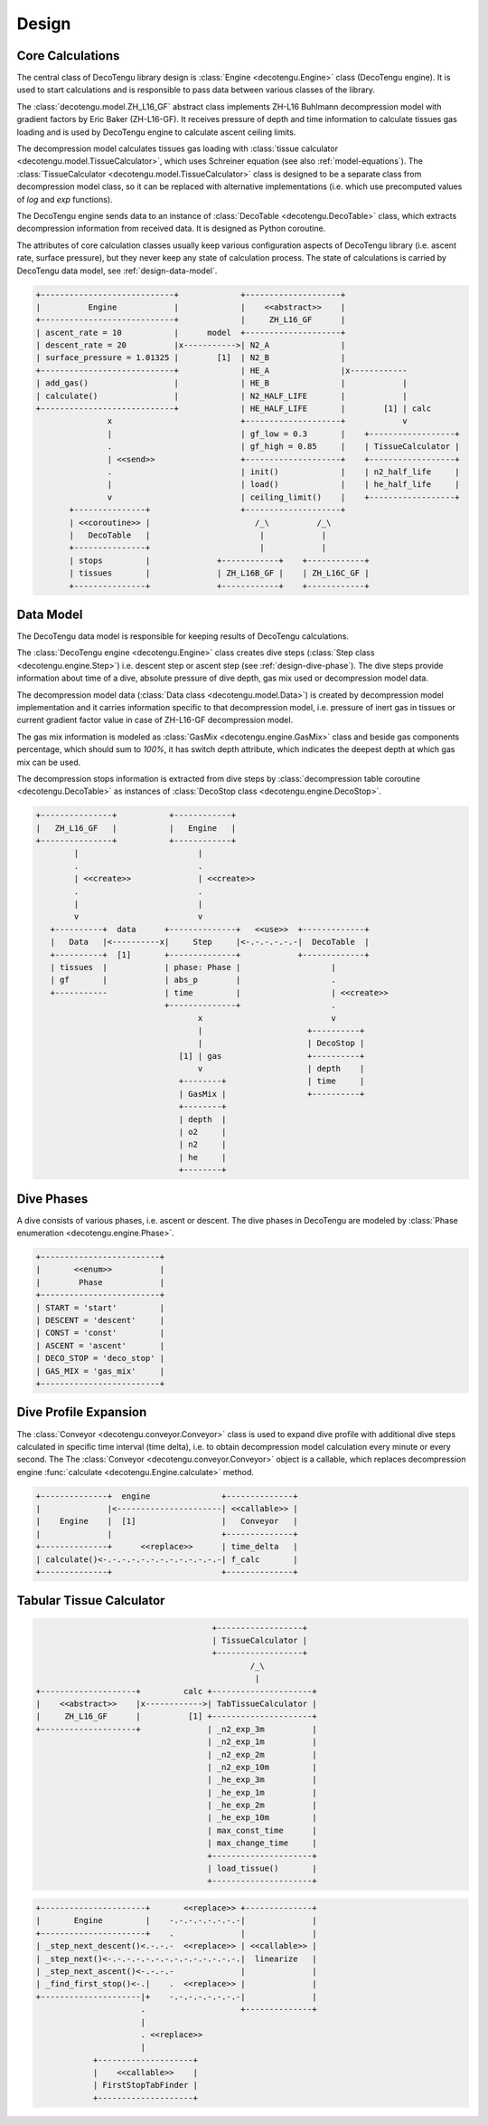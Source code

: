 Design
======

Core Calculations
-----------------
The central class of DecoTengu library design is :class:`Engine
<decotengu.Engine>` class (DecoTengu engine). It is used to start
calculations and is responsible to pass data between various classes of
the library.

The :class:`decotengu.model.ZH_L16_GF` abstract class implements ZH-L16
Buhlmann decompression model with gradient factors by Eric Baker
(ZH-L16-GF). It receives pressure of depth and time information to
calculate tissues gas loading and is used by DecoTengu engine to
calculate ascent ceiling limits.

The decompression model calculates tissues gas loading with
:class:`tissue calculator <decotengu.model.TissueCalculator>`, which uses
Schreiner equation (see also :ref:`model-equations`). The
:class:`TissueCalculator <decotengu.model.TissueCalculator>` class is
designed to be a separate class from decompression model class, so it can
be replaced with alternative implementations (i.e. which use precomputed
values of `log` and `exp` functions).

The DecoTengu engine sends data to an instance of :class:`DecoTable
<decotengu.DecoTable>` class, which extracts decompression information
from received data. It is designed as Python coroutine.

The attributes of core calculation classes usually keep various
configuration aspects of DecoTengu library (i.e. ascent rate, surface
pressure), but they never keep any state of calculation process. The state
of calculations is carried by DecoTengu data model, see
:ref:`design-data-model`.

.. code::
   :class: diagram

   +----------------------------+             +--------------------+
   |          Engine            |             |    <<abstract>>    |
   +----------------------------+             |     ZH_L16_GF      |
   | ascent_rate = 10           |      model  +--------------------+
   | descent_rate = 20          |x----------->| N2_A               |
   | surface_pressure = 1.01325 |        [1]  | N2_B               |
   +----------------------------+             | HE_A               |x------------
   | add_gas()                  |             | HE_B               |            |
   | calculate()                |             | N2_HALF_LIFE       |            |
   +----------------------------+             | HE_HALF_LIFE       |        [1] | calc
                  x                           +--------------------+            v
                  |                           | gf_low = 0.3       |    +------------------+
                  .                           | gf_high = 0.85     |    | TissueCalculator |
                  | <<send>>                  +--------------------+    +------------------+
                  .                           | init()             |    | n2_half_life     |
                  |                           | load()             |    | he_half_life     |
                  v                           | ceiling_limit()    |    +------------------+
          +---------------+                   +--------------------+
          | <<coroutine>> |                      /_\          /_\
          |   DecoTable   |                       |            |
          +---------------+                       |            |
          | stops         |              +------------+    +------------+
          | tissues       |              | ZH_L16B_GF |    | ZH_L16C_GF |
          +---------------+              +------------+    +------------+


.. _design-data-model:

Data Model
----------
The DecoTengu data model is responsible for keeping results of DecoTengu
calculations.

The :class:`DecoTengu engine <decotengu.Engine>` class creates dive steps
(:class:`Step class <decotengu.engine.Step>`) i.e. descent step or ascent
step (see :ref:`design-dive-phase`). The dive steps provide information
about time of a dive, absolute pressure of dive depth, gas mix used or
decompression model data.

The decompression model data (:class:`Data class <decotengu.model.Data>`)
is created by decompression model implementation and it carries information
specific to that decompression model, i.e.  pressure of inert gas in
tissues or current gradient factor value in case
of ZH-L16-GF decompression model.

The gas mix information is modeled as :class:`GasMix
<decotengu.engine.GasMix>` class and beside gas components percentage,
which should sum to `100%`, it has switch depth attribute, which indicates
the deepest depth at which gas mix can be used.

The decompression stops information is extracted from dive steps by
:class:`decompression table coroutine <decotengu.DecoTable>` as
instances of :class:`DecoStop class <decotengu.engine.DecoStop>`.

.. code::
   :class: diagram

   +---------------+           +------------+
   |   ZH_L16_GF   |           |   Engine   |
   +---------------+           +------------+
           |                         |
           .                         .
           | <<create>>              | <<create>>
           .                         .
           |                         |
           v                         v
      +----------+  data      +--------------+   <<use>>  +-------------+
      |   Data   |<----------x|     Step     |<-.-.-.-.-.-|  DecoTable  |
      +----------+  [1]       +--------------+            +-------------+
      | tissues  |            | phase: Phase |                   |
      | gf       |            | abs_p        |                   .
      +-----------            | time         |                   | <<create>>
                              +--------------+                   .
                                     x                           v
                                     |                      +----------+
                                     |                      | DecoStop |
                                 [1] | gas                  +----------+
                                     v                      | depth    |
                                 +--------+                 | time     |
                                 | GasMix |                 +----------+
                                 +--------+
                                 | depth  |
                                 | o2     |
                                 | n2     |
                                 | he     |
                                 +--------+

.. _design-dive-phase:

Dive Phases
-----------
A dive consists of various phases, i.e. ascent or descent. The dive phases
in DecoTengu are modeled by :class:`Phase enumeration
<decotengu.engine.Phase>`.

.. code::
   :class: diagram

   +-------------------------+
   |       <<enum>>          |
   |        Phase            |
   +-------------------------+
   | START = 'start'         |
   | DESCENT = 'descent'     |
   | CONST = 'const'         |
   | ASCENT = 'ascent'       |
   | DECO_STOP = 'deco_stop' |
   | GAS_MIX = 'gas_mix'     |
   +-------------------------+


Dive Profile Expansion
----------------------
The :class:`Conveyor <decotengu.conveyor.Conveyor>` class is used to expand
dive profile with additional dive steps calculated in specific time
interval (time delta), i.e. to obtain decompression model calculation every
minute or every second. The The :class:`Conveyor <decotengu.conveyor.Conveyor>`
object is a callable, which replaces decompression engine :func:`calculate
<decotengu.Engine.calculate>` method.

.. code::
   :class: diagram

   +--------------+  engine               +--------------+
   |              |<----------------------| <<callable>> |
   |    Engine    |  [1]                  |   Conveyor   |
   |              |                       +--------------+
   +--------------+      <<replace>>      | time_delta   |
   | calculate()<-.-.-.-.-.-.-.-.-.-.-.-.-| f_calc       |
   +--------------+                       +--------------+

Tabular Tissue Calculator
-------------------------

.. code::
   :class: diagram

                                        +------------------+
                                        | TissueCalculator |
                                        +------------------+
                                                /_\
                                                 |
   +--------------------+         calc +---------------------+
   |    <<abstract>>    |x------------>| TabTissueCalculator |
   |     ZH_L16_GF      |          [1] +---------------------+
   +--------------------+              | _n2_exp_3m          |
                                       | _n2_exp_1m          |
                                       | _n2_exp_2m          |
                                       | _n2_exp_10m         |
                                       | _he_exp_3m          |
                                       | _he_exp_1m          |
                                       | _he_exp_2m          |
                                       | _he_exp_10m         |
                                       | max_const_time      |
                                       | max_change_time     |
                                       +---------------------+
                                       | load_tissue()       |
                                       +---------------------+


.. code::
   :class: diagram

   +----------------------+       <<replace>> +--------------+
   |       Engine         |    -.-.-.-.-.-.-.-|              |
   +----------------------+    .              |              |
   | _step_next_descent()<.-.-.-  <<replace>> | <<callable>> |
   | _step_next()<-.-.-.-.-.-.-.-.-.-.-.-.-.-.|  linearize   |
   | _step_next_ascent()<-.-.-.-              |              |
   | _find_first_stop()<-.|    .  <<replace>> |              |
   +---------------------|+    -.-.-.-.-.-.-.-|              |
                         .                    +--------------+
                         |
                         . <<replace>>
                         |
               +--------------------+
               |    <<callable>>    |
               | FirstStopTabFinder |
               +--------------------+


.. vim: sw=4:et:ai
